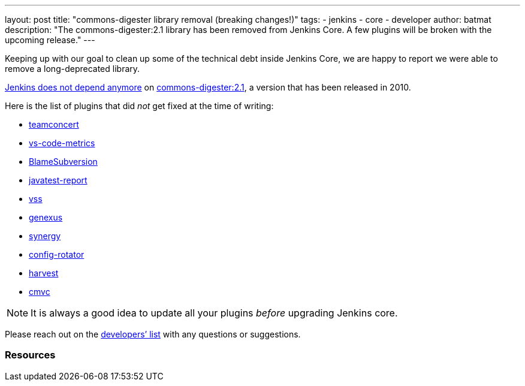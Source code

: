 ---
layout: post
title: "commons-digester library removal (breaking changes!)"
tags:
- jenkins
- core
- developer
author: batmat
description: "The commons-digester:2.1 library has been removed from Jenkins Core. A few plugins will be broken with the upcoming release."
---

Keeping up with our goal to clean up some of the technical debt inside Jenkins Core, we are happy to report we were able to remove a long-deprecated library.

link:https://github.com/jenkinsci/jenkins/pull/5320[Jenkins does not depend anymore] on link:https://search.maven.org/artifact/commons-digester/commons-digester/2.1/jar[commons-digester:2.1], a version that has been released in 2010.

Here is the list of plugins that did _not_ get fixed at the time of writing:

* link:https://plugins.jenkins.io/teamconcert[teamconcert]
* link:https://plugins.jenkins.io/vs-code-metrics[vs-code-metrics]
* link:https://plugins.jenkins.io/BlameSubversion[BlameSubversion]
* link:https://plugins.jenkins.io/javatest-report[javatest-report]
* link:https://plugins.jenkins.io/vss[vss]
* link:https://plugins.jenkins.io/genexus[genexus]
* link:https://plugins.jenkins.io/synergy[synergy]
* link:https://plugins.jenkins.io/config-rotator[config-rotator]
* link:https://plugins.jenkins.io/harvest[harvest]
* link:https://plugins.jenkins.io/cmvc[cmvc]

[NOTE]
====
It is always a good idea to update all your plugins _before_ upgrading Jenkins core.
====

Please reach out on the link:/mailing-lists/[developers’ list] with any questions or suggestions.

=== Resources
